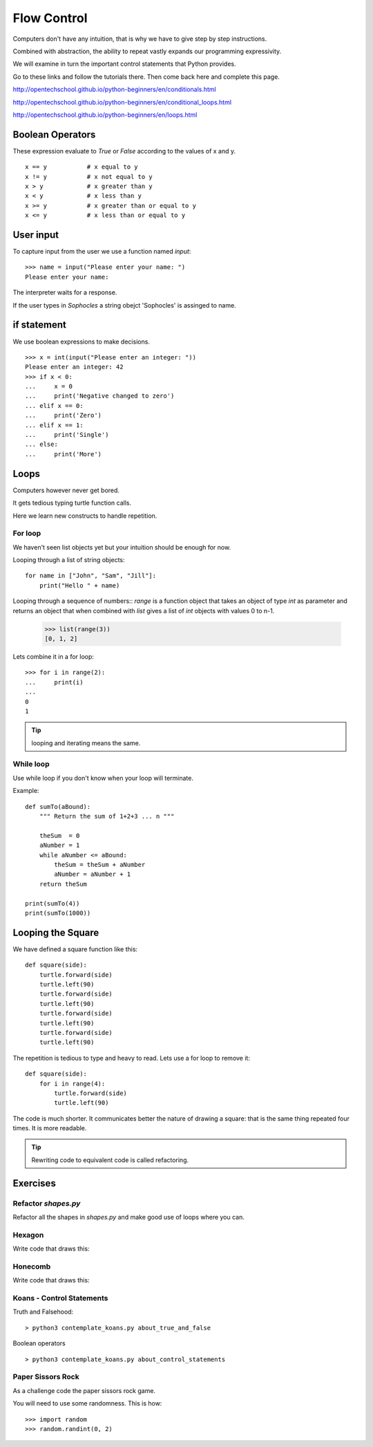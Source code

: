 Flow Control
************

Computers don't have any intuition, that is why we have to give step by step instructions.

Combined with abstraction, the ability to repeat vastly expands our programming
expressivity.

We will examine in turn the important control statements that Python provides.


Go to these links and follow the tutorials there. Then come back here and
complete this page.

http://opentechschool.github.io/python-beginners/en/conditionals.html

http://opentechschool.github.io/python-beginners/en/conditional_loops.html

http://opentechschool.github.io/python-beginners/en/loops.html


Boolean Operators
=================

These expression evaluate to `True` or `False` according to the values of x and
y.

::

    x == y           # x equal to y
    x != y           # x not equal to y
    x > y            # x greater than y
    x < y            # x less than y
    x >= y           # x greater than or equal to y
    x <= y           # x less than or equal to y


User input
==========

To capture input from the user we use a function named `input`::

    >>> name = input("Please enter your name: ")
    Please enter your name: 

The interpreter waits for a response.

If the user types in `Sophocles` a string obejct 'Sophocles' is assinged to
name.

if statement
============

We use boolean expressions to make decisions.

:: 

    >>> x = int(input("Please enter an integer: "))
    Please enter an integer: 42
    >>> if x < 0:
    ...     x = 0
    ...     print('Negative changed to zero')
    ... elif x == 0:
    ...     print('Zero')
    ... elif x == 1:
    ...     print('Single')
    ... else:
    ...     print('More')

Loops
=====

Computers however never get bored.

It gets tedious typing turtle function calls.

Here we learn new constructs to handle repetition.

For loop
--------

We haven't seen list objects yet but your intuition should be enough for now.

Looping through a list of string objects:: 

    for name in ["John", "Sam", "Jill"]:
        print("Hello " + name)

Looping through a sequence of numbers::
`range` is a function object that takes an object of type `int` as parameter
and returns an object that when combined with `list` gives a list of `int`
objects with values 0 to n-1.

    >>> list(range(3))
    [0, 1, 2]

Lets combine it in a for loop::

    >>> for i in range(2):
    ...     print(i)
    ...
    0
    1

.. tip::

    looping and iterating means the same.

While loop
----------

Use while loop if you don't know when your loop will terminate.

Example::

    def sumTo(aBound):
        """ Return the sum of 1+2+3 ... n """

        theSum  = 0
        aNumber = 1
        while aNumber <= aBound:
            theSum = theSum + aNumber
            aNumber = aNumber + 1
        return theSum

    print(sumTo(4))
    print(sumTo(1000))


Looping the Square
==================

We have defined a square function like this::

    def square(side):
        turtle.forward(side)
        turtle.left(90)
        turtle.forward(side)
        turtle.left(90)
        turtle.forward(side)
        turtle.left(90)
        turtle.forward(side)
        turtle.left(90)

The repetition is tedious to type and heavy to read. Lets use a for loop to remove it::

    def square(side):
        for i in range(4):
            turtle.forward(side)
            turtle.left(90)

The code is much shorter. It communicates better the nature of drawing a square: 
that is the same thing repeated four times. It is more readable.

.. tip::

    Rewriting code to equivalent code is called refactoring.

Exercises
=========

Refactor `shapes.py`
--------------------

Refactor all the shapes in `shapes.py` and make good use of loops where you
can.

Hexagon
-------

Write code that draws this:

.. image:: /images/turtle-hexagon.png


Honecomb
--------

Write code that draws this:

.. image:: /images/turtle-honeycomb.png


Koans - Control Statements
--------------------------

Truth and Falsehood::

    > python3 contemplate_koans.py about_true_and_false

Boolean operators

::

    > python3 contemplate_koans.py about_control_statements


Paper Sissors Rock
------------------

As a challenge code the paper sissors rock game.

You will need to use some randomness. This is how::
    
    >>> import random
    >>> random.randint(0, 2)
